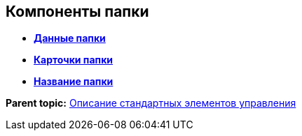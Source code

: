 
== Компоненты папки

* *xref:../topics/Control_folderDataContext.html[Данные папки]* +
* *xref:../topics/Control_folderGrid.html[Карточки папки]* +
* *xref:../topics/Control_folderName.html[Название папки]* +

*Parent topic:* xref:../topics/StandardControlsLibrary.html[Описание стандартных элементов управления]
